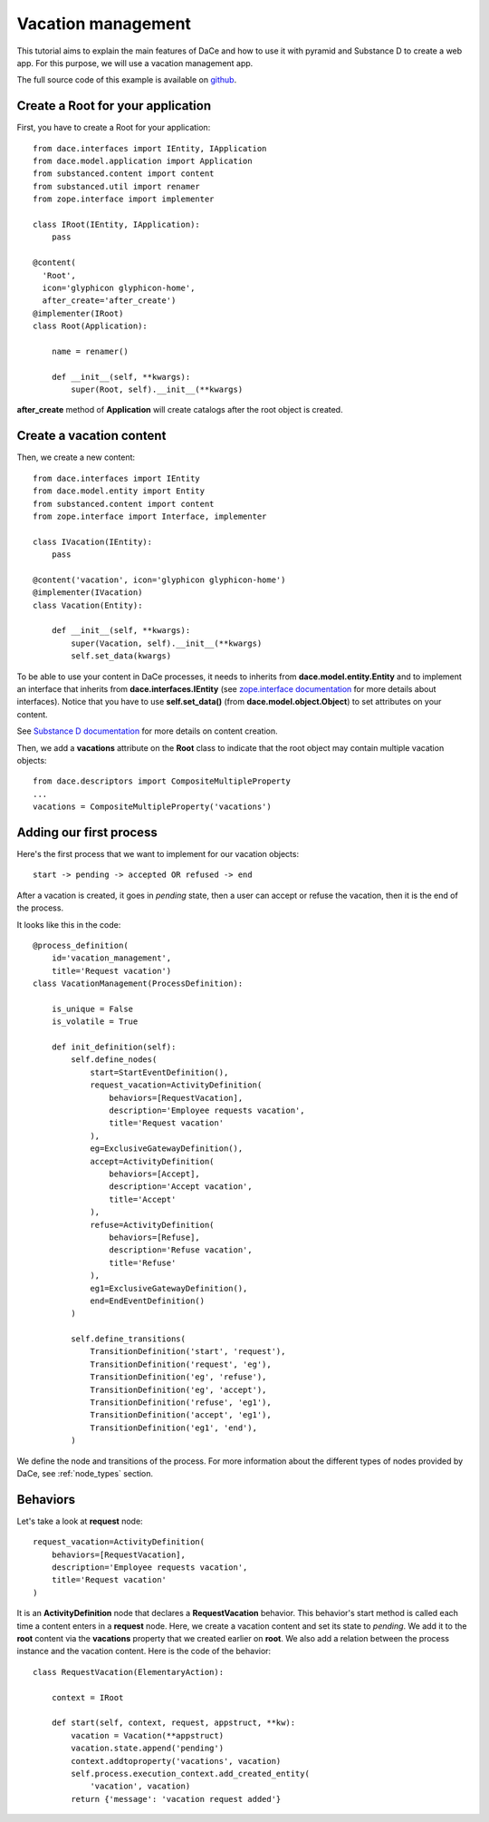 .. _qtut_vacation_management:

===================
Vacation management
===================

This tutorial aims to explain the main features of DaCe and how to use it with pyramid and Substance D to create a web app. For this purpose, we will use a vacation management app.

The full source code of this example is available on `github <https://github.com/ecreall/hdm>`_.

Create a Root for your application
----------------------------------

First, you have to create a Root for your application::


  from dace.interfaces import IEntity, IApplication
  from dace.model.application import Application
  from substanced.content import content
  from substanced.util import renamer
  from zope.interface import implementer

  class IRoot(IEntity, IApplication):
      pass

  @content(
    'Root',
    icon='glyphicon glyphicon-home',
    after_create='after_create')
  @implementer(IRoot)
  class Root(Application):

      name = renamer()

      def __init__(self, **kwargs):
          super(Root, self).__init__(**kwargs)

**after_create** method of **Application** will create catalogs after the root object is created.

Create a vacation content
-------------------------

Then, we create a new content::

  from dace.interfaces import IEntity
  from dace.model.entity import Entity
  from substanced.content import content
  from zope.interface import Interface, implementer

  class IVacation(IEntity):
      pass

  @content('vacation', icon='glyphicon glyphicon-home')
  @implementer(IVacation)
  class Vacation(Entity):

      def __init__(self, **kwargs):
          super(Vacation, self).__init__(**kwargs)
          self.set_data(kwargs)


To be able to use your content in DaCe processes, it needs to inherits from **dace.model.entity.Entity** and to implement an interface that inherits from **dace.interfaces.IEntity** (see `zope.interface documentation <https://zopeinterface.readthedocs.io/en/latest/README.html>`_ for more details about interfaces).
Notice that you have to use **self.set_data()** (from **dace.model.object.Object**) to set attributes on your content.

See `Substance D documentation <https://docs.pylonsproject.org/projects/substanced/en/latest/content.html>`_ for more details on content creation.

Then, we add a **vacations** attribute on the **Root** class to indicate that the root object may contain multiple vacation objects::

  from dace.descriptors import CompositeMultipleProperty
  ...
  vacations = CompositeMultipleProperty('vacations')


Adding our first process
------------------------

Here's the first process that we want to implement for our vacation objects::

  start -> pending -> accepted OR refused -> end

After a vacation is created, it goes in *pending* state, then a user can accept or refuse the vacation, then it is the end of the process.

It looks like this in the code::

  @process_definition(
      id='vacation_management',
      title='Request vacation')
  class VacationManagement(ProcessDefinition):

      is_unique = False
      is_volatile = True

      def init_definition(self):
          self.define_nodes(
              start=StartEventDefinition(),
              request_vacation=ActivityDefinition(
                  behaviors=[RequestVacation],
                  description='Employee requests vacation',
                  title='Request vacation'
              ),
              eg=ExclusiveGatewayDefinition(),
              accept=ActivityDefinition(
                  behaviors=[Accept],
                  description='Accept vacation',
                  title='Accept'
              ),
              refuse=ActivityDefinition(
                  behaviors=[Refuse],
                  description='Refuse vacation',
                  title='Refuse'
              ),
              eg1=ExclusiveGatewayDefinition(),
              end=EndEventDefinition()
          )

          self.define_transitions(
              TransitionDefinition('start', 'request'),
              TransitionDefinition('request', 'eg'),
              TransitionDefinition('eg', 'refuse'),
              TransitionDefinition('eg', 'accept'),
              TransitionDefinition('refuse', 'eg1'),
              TransitionDefinition('accept', 'eg1'),
              TransitionDefinition('eg1', 'end'),
          )

We define the node and transitions of the process. For more information about the different types of nodes provided by DaCe, see :ref:`node_types` section.

Behaviors
---------

Let's take a look at **request** node::

  request_vacation=ActivityDefinition(
      behaviors=[RequestVacation],
      description='Employee requests vacation',
      title='Request vacation'
  )

It is an **ActivityDefinition** node that declares a **RequestVacation** behavior. This behavior's start method is called each time a content enters in a **request** node. Here, we create a vacation content and set its state to `pending`. We add it to the **root** content via the **vacations** property that we created earlier on **root**. We also add a relation between the process instance and the vacation content. Here is the code of the behavior::

  class RequestVacation(ElementaryAction):

      context = IRoot

      def start(self, context, request, appstruct, **kw):
          vacation = Vacation(**appstruct)
          vacation.state.append('pending')
          context.addtoproperty('vacations', vacation)
          self.process.execution_context.add_created_entity(
              'vacation', vacation)
          return {'message': 'vacation request added'}